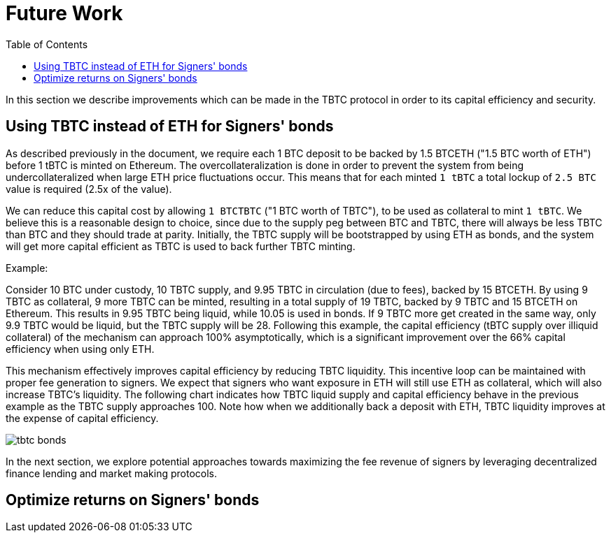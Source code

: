 :toc: macro

[#bonding]
= Future Work

ifndef::tbtc[toc::[]]

In this section we describe improvements which can be made in the TBTC protocol
in order to its capital efficiency and security.

== Using TBTC instead of ETH for Signers' bonds

As described previously in the document, we require each 1 BTC deposit to be
backed by 1.5 BTCETH ("1.5 BTC worth of ETH") before 1 tBTC is minted on
Ethereum. The overcollateralization is done in order to prevent the system from
being undercollateralized when large ETH price fluctuations occur. This means
that  for each minted `1 tBTC` a total lockup of `2.5 BTC` value is required
(2.5x of the value). 

We can reduce this capital cost by allowing `1 BTCTBTC` ("1 BTC worth of TBTC"),
to be used as collateral to mint `1 tBTC`. We believe this is a
reasonable design to choice, since due to the supply peg between BTC and TBTC, there
will always be less TBTC than BTC and they should trade at parity. 
Initially, the TBTC supply will be bootstrapped by using ETH as bonds, 
and the system will get more capital efficient as TBTC is used to back further
TBTC minting. 

Example:

Consider 10 BTC under custody, 10 TBTC supply, and 9.95 TBTC in circulation (due to fees), 
backed by 15 BTCETH. By using 9 TBTC as collateral, 9 more TBTC can be minted,
resulting in a total supply of 19 TBTC, backed by 9 TBTC and 15 BTCETH on
Ethereum. This results in 9.95 TBTC being liquid, while 10.05 is used in bonds. 
If 9 TBTC more get created in the same way, only 9.9 TBTC would be liquid, 
but the TBTC supply will be 28. Following this example, the
capital efficiency (tBTC supply over illiquid collateral) of the mechanism can
approach 100% asymptotically, which is a significant improvement over the 66%
capital efficiency when using only ETH.

This mechanism effectively improves capital efficiency by
reducing TBTC liquidity. This incentive loop
can be maintained with proper fee generation to signers. We expect that signers
who want exposure in ETH will still use ETH as collateral, which will also
increase TBTC's liquidity. The following chart indicates how TBTC liquid supply
and capital efficiency behave in the previous example as the TBTC supply
approaches 100. Note how when we additionally back a deposit with ETH, TBTC
liquidity improves at the expense of capital efficiency.

// full data: https://docs.google.com/spreadsheets/d/1rG9XS6xJbulltwKBMfszfkHeqG5Bl6JboIpIjO1Qn3Q/edit#gid=0
image::tbtc_bonds.png[]

In the next section, we explore potential approaches towards 
maximizing the fee revenue of signers by leveraging decentralized finance
lending  and market making protocols.


== Optimize returns on Signers' bonds